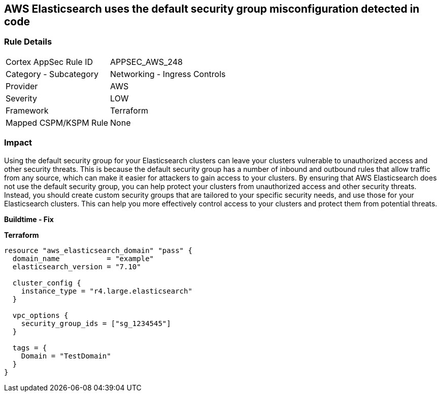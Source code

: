 == AWS Elasticsearch uses the default security group misconfiguration detected in code


=== Rule Details

[cols="1,2"]
|===
|Cortex AppSec Rule ID |APPSEC_AWS_248
|Category - Subcategory |Networking - Ingress Controls
|Provider |AWS
|Severity |LOW
|Framework |Terraform
|Mapped CSPM/KSPM Rule |None
|===
 



=== Impact
Using the default security group for your Elasticsearch clusters can leave your clusters vulnerable to unauthorized access and other security threats.
This is because the default security group has a number of inbound and outbound rules that allow traffic from any source, which can make it easier for attackers to gain access to your clusters.
By ensuring that AWS Elasticsearch does not use the default security group, you can help protect your clusters from unauthorized access and other security threats.
Instead, you should create custom security groups that are tailored to your specific security needs, and use those for your Elasticsearch clusters.
This can help you more effectively control access to your clusters and protect them from potential threats.


*Buildtime - Fix* 




*Terraform* 




[source,go]
----
resource "aws_elasticsearch_domain" "pass" {
  domain_name           = "example"
  elasticsearch_version = "7.10"

  cluster_config {
    instance_type = "r4.large.elasticsearch"
  }

  vpc_options {
    security_group_ids = ["sg_1234545"]
  }

  tags = {
    Domain = "TestDomain"
  }
}
----
